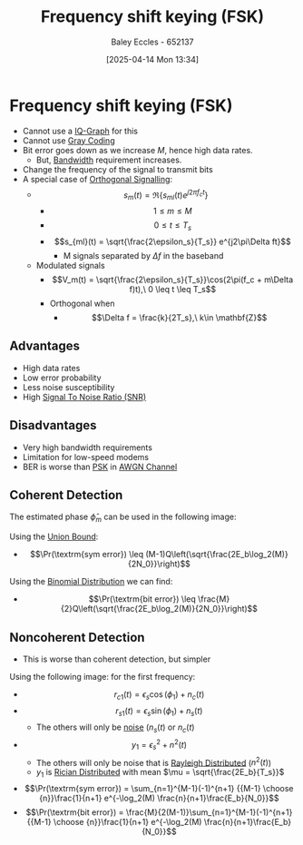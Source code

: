 :PROPERTIES:
:ID:       b36203ff-c777-465d-bf78-b6fac862f519
:END:
#+title: Frequency shift keying (FSK)
#+date: [2025-04-14 Mon 13:34]
#+AUTHOR: Baley Eccles - 652137
#+STARTUP: latexpreview

* Frequency shift keying (FSK)
 - Cannot use a [[id:96e16018-80aa-4fde-af31-70105649a40c][IQ-Graph]] for this
 - Cannot use [[id:ad9c0e92-adb3-4bc9-85cc-ac3e76267d56][Gray Coding]]
 - Bit error goes down as we increase $M$, hence high data rates.
   - But, [[id:a647872e-240f-4ef0-8304-b713e15505ea][Bandwidth]] requirement increases.
 - Change the frequency of the signal to transmit bits
 - A special case of [[id:6c4de48a-7f76-476c-907b-663d7d7bb596][Orthogonal Signalling]]:
   - \[s_m(t) = \Re\{s_{ml}(t)e^{j2\pi f_ct}\}\]
     - \[1 \leq m \leq M\]
     - \[0 \leq t \leq T_s\]
     - \[s_{ml}(t) = \sqrt{\frac{2\epsilon_s}{T_s}} e^{j2\pi\Delta ft}\]
       - M signals separated by $\Delta f$ in the baseband
   - Modulated signals
     - \[V_m(t) = \sqrt{\frac{2\epsilon_s}{T_s}}\cos(2\pi(f_c + m\Delta f)t),\ 0 \leq t \leq T_s\]
     - Orthogonal when
       - \[\Delta f = \frac{k}{2T_s},\ k\in \mathbf{Z}\]
** Advantages
 - High data rates
 - Low error probability
 - Less noise susceptibility
 - High [[id:13d613eb-9630-41af-ab3f-c15eabc686f5][Signal To Noise Ratio (SNR)]]

** Disadvantages
 - Very high bandwidth requirements
 - Limitation for low-speed modems
 - BER is worse than [[id:d272c047-df78-4f69-8f3e-b682c8f53a99][PSK]] in [[id:f043ac02-9b06-42f2-b9cd-ad32801de2ed][AWGN Channel]]
   
** Coherent Detection
The estimated phase $\hat{\phi}_m$ can be used in the following image:
[[./Cohe-Det-FSK.png]]

Using the [[id:3eb4dc51-a876-4615-9141-a2b81384919e][Union Bound]]:
 - \[\Pr(\textrm{sym error}) \leq (M-1)Q\left(\sqrt{\frac{2E_b\log_2(M)}{2N_0}}\right)\]
Using the [[id:4a014306-8822-4a35-ab74-65b1a0d134d6][Binomial Distribution]] we can find:
 - \[\Pr(\textrm{bit error}) \leq \frac{M}{2}Q\left(\sqrt{\frac{2E_b\log_2(M)}{2N_0}}\right)\]

** Noncoherent Detection
 - This is worse than coherent detection, but simpler
Using the following image:
[[./Noncohe-Det-FSK.png]]
for the first frequency:
 - \[r_{c1}(t) = \epsilon_s\cos(\phi_1) + n_c(t)\]
 - \[r_{s1}(t) = \epsilon_s\sin(\phi_1) + n_s(t)\]
   - The others will only be [[id:0a3093d2-6df1-49f4-b00a-f506505c424d][noise]] ($n_s(t)$ or $n_c(t)$
 - \[y_1 = \epsilon_s^2  + n^2(t)\]
   - The others will only be noise that is [[id:2f39c6c4-53d7-4281-b06b-41ec371e5ca2][Rayleigh Distributed]] ($n^2(t)$)
   - $y_1$ is [[id:781fb64b-2931-4b73-b490-bc2170dbdfb6][Rician Distributed]] with mean $\mu = \sqrt{\frac{2E_b}{T_s}}$
 - \[\Pr(\textrm{sym error}) = \sum_{n=1}^{M-1}(-1)^{n+1} {{M-1} \choose {n}}\frac{1}{n+1} e^{-\log_2(M) \frac{n}{n+1}\frac{E_b}{N_0}}\]
 - \[\Pr(\textrm{bit error}) = \frac{M}{2(M-1)}\sum_{n=1}^{M-1}(-1)^{n+1} {{M-1} \choose {n}}\frac{1}{n+1} e^{-\log_2(M) \frac{n}{n+1}\frac{E_b}{N_0}}\]


